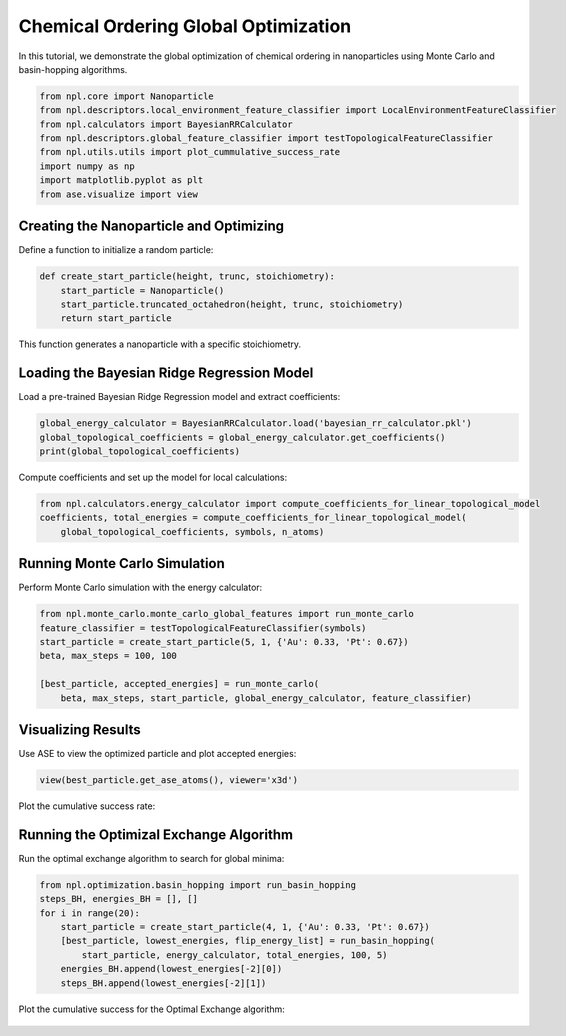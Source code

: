 Chemical Ordering Global Optimization
=====================================

In this tutorial, we demonstrate the global optimization of chemical ordering in nanoparticles using Monte Carlo and basin-hopping algorithms.

.. code-block:: python

    from npl.core import Nanoparticle
    from npl.descriptors.local_environment_feature_classifier import LocalEnvironmentFeatureClassifier
    from npl.calculators import BayesianRRCalculator
    from npl.descriptors.global_feature_classifier import testTopologicalFeatureClassifier
    from npl.utils.utils import plot_cummulative_success_rate
    import numpy as np
    import matplotlib.pyplot as plt
    from ase.visualize import view

Creating the Nanoparticle and Optimizing
----------------------------------------

Define a function to initialize a random particle:

.. code-block:: python

    def create_start_particle(height, trunc, stoichiometry):
        start_particle = Nanoparticle()
        start_particle.truncated_octahedron(height, trunc, stoichiometry)
        return start_particle

This function generates a nanoparticle with a specific stoichiometry.

Loading the Bayesian Ridge Regression Model
-------------------------------------------

Load a pre-trained Bayesian Ridge Regression model and extract coefficients:

.. code-block:: python

    global_energy_calculator = BayesianRRCalculator.load('bayesian_rr_calculator.pkl')
    global_topological_coefficients = global_energy_calculator.get_coefficients()
    print(global_topological_coefficients)

Compute coefficients and set up the model for local calculations:

.. code-block:: python

    from npl.calculators.energy_calculator import compute_coefficients_for_linear_topological_model
    coefficients, total_energies = compute_coefficients_for_linear_topological_model(
        global_topological_coefficients, symbols, n_atoms)

Running Monte Carlo Simulation
------------------------------

Perform Monte Carlo simulation with the energy calculator:

.. code-block:: python

    from npl.monte_carlo.monte_carlo_global_features import run_monte_carlo
    feature_classifier = testTopologicalFeatureClassifier(symbols)
    start_particle = create_start_particle(5, 1, {'Au': 0.33, 'Pt': 0.67})
    beta, max_steps = 100, 100

    [best_particle, accepted_energies] = run_monte_carlo(
        beta, max_steps, start_particle, global_energy_calculator, feature_classifier)

Visualizing Results
-------------------

Use ASE to view the optimized particle and plot accepted energies:

.. code-block:: python

    view(best_particle.get_ase_atoms(), viewer='x3d')

.. figure:: ../images/MC_gm.png

    :alt: Cumulative Success Rate
    :align: center

Plot the cumulative success rate:

.. figure:: ../images/MC_cumulative.png

    :alt: Cumulative Success Rate
    :align: center

Running the Optimizal Exchange Algorithm
----------------------------------------

Run the optimal exchange algorithm to search for global minima:

.. code-block:: python

    from npl.optimization.basin_hopping import run_basin_hopping
    steps_BH, energies_BH = [], []
    for i in range(20):
        start_particle = create_start_particle(4, 1, {'Au': 0.33, 'Pt': 0.67})
        [best_particle, lowest_energies, flip_energy_list] = run_basin_hopping(
            start_particle, energy_calculator, total_energies, 100, 5)
        energies_BH.append(lowest_energies[-2][0])
        steps_BH.append(lowest_energies[-2][1])

Plot the cumulative success for the Optimal Exchange algorithm:

.. figure:: ../images/BH_cumulative.png

    :alt: Cumulative Success Rate
    :align: center

